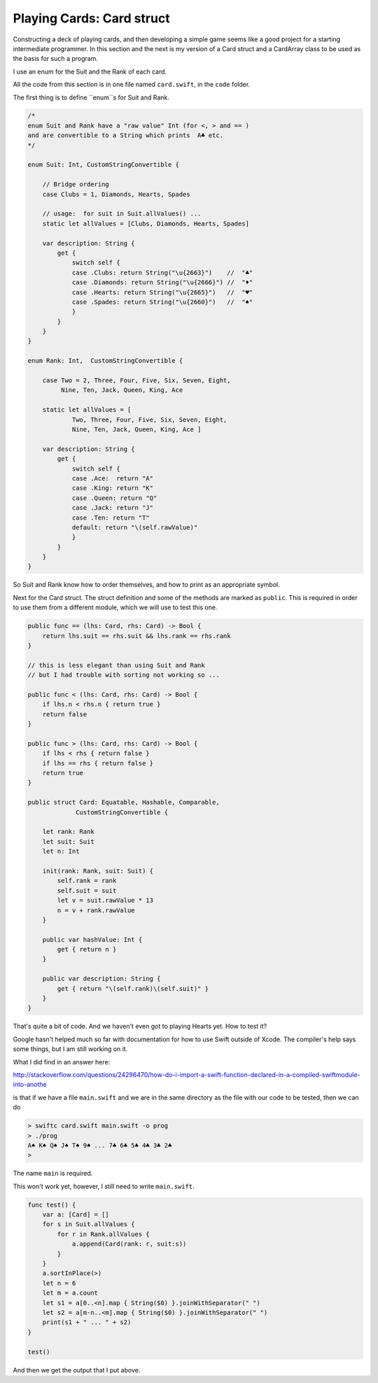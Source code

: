 .. _card:

***************************
Playing Cards:  Card struct
***************************

Constructing a deck of playing cards, and then developing a simple game seems like a good project for a starting intermediate programmer.  In this section and the next is my version of a Card struct and a CardArray class to be used as the basis for such a program.

I use an enum for the Suit and the Rank of each card.

All the code from this section is in one file named ``card.swift``, in the ``code`` folder.

The first thing is to define ``enum``s for Suit and Rank.

.. sourcecode:: swift

    /*
    enum Suit and Rank have a "raw value" Int (for <, > and == )
    and are convertible to a String which prints  A♣ etc.
    */

    enum Suit: Int, CustomStringConvertible {

        // Bridge ordering
        case Clubs = 1, Diamonds, Hearts, Spades

        // usage:  for suit in Suit.allValues() ...
        static let allValues = [Clubs, Diamonds, Hearts, Spades]

        var description: String {
            get {
                switch self {
                case .Clubs: return String("\u{2663}")    //  "♣"
                case .Diamonds: return String("\u{2666}") //  "♦"
                case .Hearts: return String("\u{2665}")   //  "♥"
                case .Spades: return String("\u{2660}")   //  "♠"
                }
            }
        }
    }

    enum Rank: Int,  CustomStringConvertible {

        case Two = 2, Three, Four, Five, Six, Seven, Eight, 
             Nine, Ten, Jack, Queen, King, Ace

        static let allValues = [      
                Two, Three, Four, Five, Six, Seven, Eight, 
                Nine, Ten, Jack, Queen, King, Ace ]

        var description: String {
            get {
                switch self {
                case .Ace:  return "A"
                case .King: return "K"
                case .Queen: return "Q"
                case .Jack: return "J"
                case .Ten: return "T"
                default: return "\(self.rawValue)"
                }
            }
        }
    }

So Suit and Rank know how to order themselves, and how to print as an appropriate symbol.

Next for the Card struct.  The struct definition and some of the methods are marked as ``public``.  This is required in order to use them from a different module, which we will use to test this one.  

.. sourcecode:: swift

    public func == (lhs: Card, rhs: Card) -> Bool {
        return lhs.suit == rhs.suit && lhs.rank == rhs.rank
    }

    // this is less elegant than using Suit and Rank
    // but I had trouble with sorting not working so ...

    public func < (lhs: Card, rhs: Card) -> Bool {
        if lhs.n < rhs.n { return true }
        return false
    }

    public func > (lhs: Card, rhs: Card) -> Bool {
        if lhs < rhs { return false }
        if lhs == rhs { return false }
        return true
    }

    public struct Card: Equatable, Hashable, Comparable,
                 CustomStringConvertible {

        let rank: Rank
        let suit: Suit
        let n: Int

        init(rank: Rank, suit: Suit) {
            self.rank = rank
            self.suit = suit
            let v = suit.rawValue * 13
            n = v + rank.rawValue
        }

        public var hashValue: Int {
            get { return n }
        }

        public var description: String {
            get { return "\(self.rank)\(self.suit)" }
        }
    }

That's quite a bit of code.  And we haven't even got to playing Hearts yet.  How to test it? 

Google hasn't helped much so far with documentation for how to use Swift outside of Xcode.  The compiler's help says some things, but I am still working on it.

What I did find in an answer here:

http://stackoverflow.com/questions/24296470/how-do-i-import-a-swift-function-declared-in-a-compiled-swiftmodule-into-anothe

is that if we have a file ``main.swift`` and we are in the same directory as the file with our code to be tested, then we can do

.. sourcecode:: bash

    > swiftc card.swift main.swift -o prog
    > ./prog
    A♠ K♠ Q♠ J♠ T♠ 9♠ ... 7♣ 6♣ 5♣ 4♣ 3♣ 2♣
    >

The name ``main`` is required.
    
This won't work yet, however, I still need to write ``main.swift``.

.. sourcecode:: swift

    func test() {
        var a: [Card] = []
        for s in Suit.allValues {
            for r in Rank.allValues {
                a.append(Card(rank: r, suit:s))
            }
        }
        a.sortInPlace(>)
        let n = 6
        let m = a.count
        let s1 = a[0..<n].map { String($0) }.joinWithSeparator(" ")
        let s2 = a[m-n..<m].map { String($0) }.joinWithSeparator(" ")
        print(s1 + " ... " + s2)
    }

    test()

And then we get the output that I put above.


